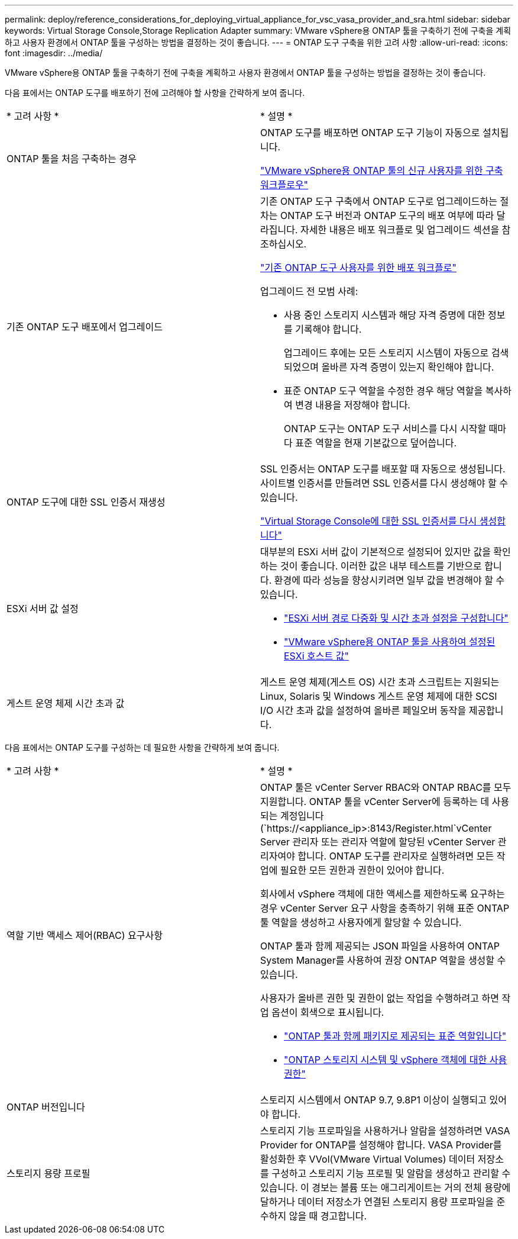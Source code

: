 ---
permalink: deploy/reference_considerations_for_deploying_virtual_appliance_for_vsc_vasa_provider_and_sra.html 
sidebar: sidebar 
keywords: Virtual Storage Console,Storage Replication Adapter 
summary: VMware vSphere용 ONTAP 툴을 구축하기 전에 구축을 계획하고 사용자 환경에서 ONTAP 툴을 구성하는 방법을 결정하는 것이 좋습니다. 
---
= ONTAP 도구 구축을 위한 고려 사항
:allow-uri-read: 
:icons: font
:imagesdir: ../media/


[role="lead"]
VMware vSphere용 ONTAP 툴을 구축하기 전에 구축을 계획하고 사용자 환경에서 ONTAP 툴을 구성하는 방법을 결정하는 것이 좋습니다.

다음 표에서는 ONTAP 도구를 배포하기 전에 고려해야 할 사항을 간략하게 보여 줍니다.

|===


| * 고려 사항 * | * 설명 * 


 a| 
ONTAP 툴을 처음 구축하는 경우
 a| 
ONTAP 도구를 배포하면 ONTAP 도구 기능이 자동으로 설치됩니다.

link:../deploy/concept_installation_workflow_for_new_users.html["VMware vSphere용 ONTAP 툴의 신규 사용자를 위한 구축 워크플로우"]



 a| 
기존 ONTAP 도구 배포에서 업그레이드
 a| 
기존 ONTAP 도구 구축에서 ONTAP 도구로 업그레이드하는 절차는 ONTAP 도구 버전과 ONTAP 도구의 배포 여부에 따라 달라집니다. 자세한 내용은 배포 워크플로 및 업그레이드 섹션을 참조하십시오.

link:concept_installation_workflow_for_existing_users_of_vsc.html["기존 ONTAP 도구 사용자를 위한 배포 워크플로"]

업그레이드 전 모범 사례:

* 사용 중인 스토리지 시스템과 해당 자격 증명에 대한 정보를 기록해야 합니다.
+
업그레이드 후에는 모든 스토리지 시스템이 자동으로 검색되었으며 올바른 자격 증명이 있는지 확인해야 합니다.

* 표준 ONTAP 도구 역할을 수정한 경우 해당 역할을 복사하여 변경 내용을 저장해야 합니다.
+
ONTAP 도구는 ONTAP 도구 서비스를 다시 시작할 때마다 표준 역할을 현재 기본값으로 덮어씁니다.





 a| 
ONTAP 도구에 대한 SSL 인증서 재생성
 a| 
SSL 인증서는 ONTAP 도구를 배포할 때 자동으로 생성됩니다. 사이트별 인증서를 만들려면 SSL 인증서를 다시 생성해야 할 수 있습니다.

link:../configure/task_regenerate_an_ssl_certificate_for_vsc.html["Virtual Storage Console에 대한 SSL 인증서를 다시 생성합니다"]



 a| 
ESXi 서버 값 설정
 a| 
대부분의 ESXi 서버 값이 기본적으로 설정되어 있지만 값을 확인하는 것이 좋습니다. 이러한 값은 내부 테스트를 기반으로 합니다. 환경에 따라 성능을 향상시키려면 일부 값을 변경해야 할 수 있습니다.

* link:../configure/task_configure_esx_server_multipathing_and_timeout_settings.html["ESXi 서버 경로 다중화 및 시간 초과 설정을 구성합니다"]
* link:../configure/reference_esxi_host_values_set_by_vsc_for_vmware_vsphere.html["VMware vSphere용 ONTAP 툴을 사용하여 설정된 ESXi 호스트 값"]




 a| 
게스트 운영 체제 시간 초과 값
 a| 
게스트 운영 체제(게스트 OS) 시간 초과 스크립트는 지원되는 Linux, Solaris 및 Windows 게스트 운영 체제에 대한 SCSI I/O 시간 초과 값을 설정하여 올바른 페일오버 동작을 제공합니다.

|===
다음 표에서는 ONTAP 도구를 구성하는 데 필요한 사항을 간략하게 보여 줍니다.

|===


| * 고려 사항 * | * 설명 * 


 a| 
역할 기반 액세스 제어(RBAC) 요구사항
 a| 
ONTAP 툴은 vCenter Server RBAC와 ONTAP RBAC를 모두 지원합니다. ONTAP 툴을 vCenter Server에 등록하는 데 사용되는 계정입니다 (`https://<appliance_ip>:8143/Register.html`vCenter Server 관리자 또는 관리자 역할에 할당된 vCenter Server 관리자여야 합니다. ONTAP 도구를 관리자로 실행하려면 모든 작업에 필요한 모든 권한과 권한이 있어야 합니다.

회사에서 vSphere 객체에 대한 액세스를 제한하도록 요구하는 경우 vCenter Server 요구 사항을 충족하기 위해 표준 ONTAP 툴 역할을 생성하고 사용자에게 할당할 수 있습니다.

ONTAP 툴과 함께 제공되는 JSON 파일을 사용하여 ONTAP System Manager를 사용하여 권장 ONTAP 역할을 생성할 수 있습니다.

사용자가 올바른 권한 및 권한이 없는 작업을 수행하려고 하면 작업 옵션이 회색으로 표시됩니다.

* link:../concepts/concept_standard_roles_packaged_with_virtual_appliance_for_vsc_vp_and_sra.html["ONTAP 툴과 함께 패키지로 제공되는 표준 역할입니다"]
* link:../concepts/concept_ontap_role_based_access_control_feature_for_ontap_tools.html["ONTAP 스토리지 시스템 및 vSphere 객체에 대한 사용 권한"]




 a| 
ONTAP 버전입니다
 a| 
스토리지 시스템에서 ONTAP 9.7, 9.8P1 이상이 실행되고 있어야 합니다.



 a| 
스토리지 용량 프로필
 a| 
스토리지 기능 프로파일을 사용하거나 알람을 설정하려면 VASA Provider for ONTAP를 설정해야 합니다. VASA Provider를 활성화한 후 VVol(VMware Virtual Volumes) 데이터 저장소를 구성하고 스토리지 기능 프로필 및 알람을 생성하고 관리할 수 있습니다. 이 경보는 볼륨 또는 애그리게이트는 거의 전체 용량에 달하거나 데이터 저장소가 연결된 스토리지 용량 프로파일을 준수하지 않을 때 경고합니다.

|===